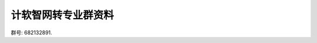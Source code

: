 #######################################################################################################################
计软智网转专业群资料
#######################################################################################################################

群号: 682132891.
